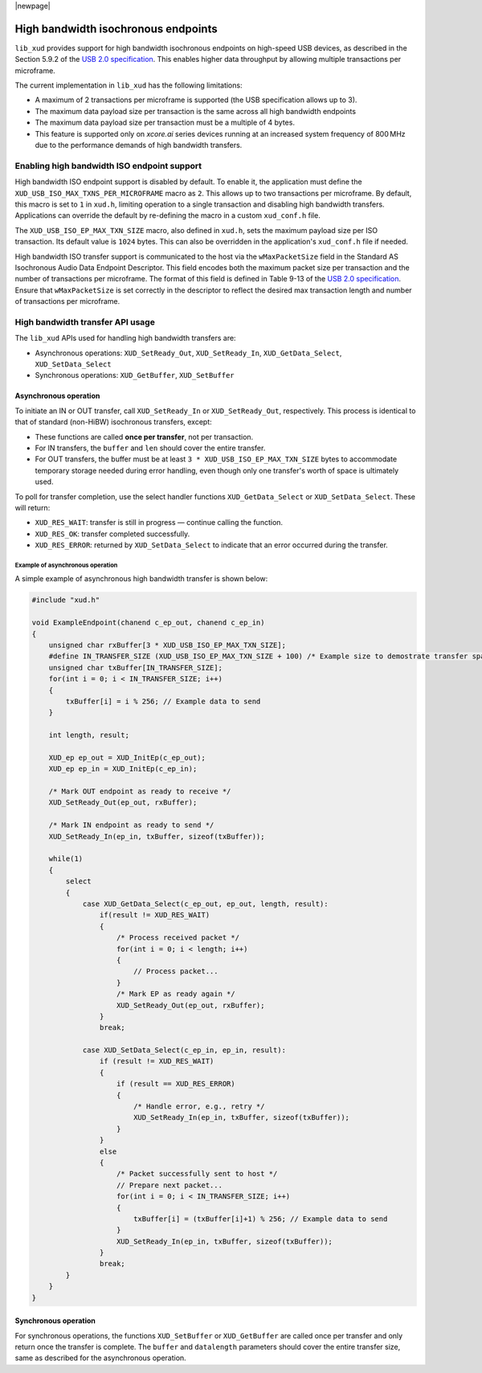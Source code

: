|newpage|

************************************
High bandwidth isochronous endpoints
************************************

``lib_xud`` provides support for high bandwidth isochronous endpoints on high-speed USB devices, as described in the
Section 5.9.2 of the `USB 2.0 specification <https://usb.org/document-library/usb-20-specification>`_.
This enables higher data throughput by allowing multiple transactions per microframe.

The current implementation in ``lib_xud`` has the following limitations:

* A maximum of 2 transactions per microframe is supported (the USB specification allows up to 3).
* The maximum data payload size per transaction is the same across all high bandwidth endpoints
* The maximum data payload size per transaction must be a multiple of 4 bytes.
* This feature is supported only on `xcore.ai` series devices running at an increased system frequency of 800 MHz due to the performance demands of high bandwidth transfers.

Enabling high bandwidth ISO endpoint support
============================================

High bandwidth ISO endpoint support is disabled by default. To enable it, the application must define the
``XUD_USB_ISO_MAX_TXNS_PER_MICROFRAME`` macro as ``2``. This allows up to two transactions per microframe.
By default, this macro is set to ``1`` in ``xud.h``, limiting operation to a single transaction and disabling
high bandwidth transfers. Applications can override the default by re-defining the macro in a custom ``xud_conf.h`` file.

The ``XUD_USB_ISO_EP_MAX_TXN_SIZE`` macro, also defined in ``xud.h``, sets the maximum payload size per ISO transaction.
Its default value is ``1024`` bytes. This can also be overridden in the application's ``xud_conf.h`` file if needed.

High bandwidth ISO transfer support is communicated to the host via the ``wMaxPacketSize`` field in the
Standard AS Isochronous Audio Data Endpoint Descriptor. This field encodes both the maximum packet size
per transaction and the number of transactions per microframe. The format of this field is defined in
Table 9-13 of the `USB 2.0 specification <https://usb.org/document-library/usb-20-specification>`_.
Ensure that ``wMaxPacketSize`` is set correctly in the descriptor to reflect the desired max transaction length and
number of transactions per microframe.


High bandwidth transfer API usage
=================================

The ``lib_xud`` APIs used for handling high bandwidth transfers are:

* Asynchronous operations:
  ``XUD_SetReady_Out``, ``XUD_SetReady_In``, ``XUD_GetData_Select``, ``XUD_SetData_Select``

* Synchronous operations:
  ``XUD_GetBuffer``, ``XUD_SetBuffer``

Asynchronous operation
----------------------

To initiate an IN or OUT transfer, call ``XUD_SetReady_In`` or ``XUD_SetReady_Out``, respectively.
This process is identical to that of standard (non-HiBW) isochronous transfers, except:

* These functions are called **once per transfer**, not per transaction.
* For IN transfers, the ``buffer`` and ``len`` should cover the entire transfer.
* For OUT transfers, the buffer must be at least ``3 * XUD_USB_ISO_EP_MAX_TXN_SIZE`` bytes to accommodate temporary storage needed during error handling,
  even though only one transfer's worth of space is ultimately used.

To poll for transfer completion, use the select handler functions ``XUD_GetData_Select`` or ``XUD_SetData_Select``.
These will return:

* ``XUD_RES_WAIT``: transfer is still in progress — continue calling the function.
* ``XUD_RES_OK``: transfer completed successfully.
* ``XUD_RES_ERROR``: returned by ``XUD_SetData_Select`` to indicate that an error occurred during the transfer.

Example of asynchronous operation
^^^^^^^^^^^^^^^^^^^^^^^^^^^^^^^^^

A simple example of asynchronous high bandwidth transfer is shown below:

.. code-block:: c

    #include "xud.h"

    void ExampleEndpoint(chanend c_ep_out, chanend c_ep_in)
    {
        unsigned char rxBuffer[3 * XUD_USB_ISO_EP_MAX_TXN_SIZE];
        #define IN_TRANSFER_SIZE (XUD_USB_ISO_EP_MAX_TXN_SIZE + 100) /* Example size to demostrate transfer spanning 2 transactions*/
        unsigned char txBuffer[IN_TRANSFER_SIZE];
        for(int i = 0; i < IN_TRANSFER_SIZE; i++)
        {
            txBuffer[i] = i % 256; // Example data to send
        }

        int length, result;

        XUD_ep ep_out = XUD_InitEp(c_ep_out);
        XUD_ep ep_in = XUD_InitEp(c_ep_in);

        /* Mark OUT endpoint as ready to receive */
        XUD_SetReady_Out(ep_out, rxBuffer);

        /* Mark IN endpoint as ready to send */
        XUD_SetReady_In(ep_in, txBuffer, sizeof(txBuffer));

        while(1)
        {
            select
            {
                case XUD_GetData_Select(c_ep_out, ep_out, length, result):
                    if(result != XUD_RES_WAIT)
                    {
                        /* Process received packet */
                        for(int i = 0; i < length; i++)
                        {
                            // Process packet...
                        }
                        /* Mark EP as ready again */
                        XUD_SetReady_Out(ep_out, rxBuffer);
                    }
                    break;

                case XUD_SetData_Select(c_ep_in, ep_in, result):
                    if (result != XUD_RES_WAIT)
                    {
                        if (result == XUD_RES_ERROR)
                        {
                            /* Handle error, e.g., retry */
                            XUD_SetReady_In(ep_in, txBuffer, sizeof(txBuffer));
                        }
                    }
                    else
                    {
                        /* Packet successfully sent to host */
                        // Prepare next packet...
                        for(int i = 0; i < IN_TRANSFER_SIZE; i++)
                        {
                            txBuffer[i] = (txBuffer[i]+1) % 256; // Example data to send
                        }
                        XUD_SetReady_In(ep_in, txBuffer, sizeof(txBuffer));
                    }
                    break;
            }
        }
    }



Synchronous operation
---------------------

For synchronous operations, the functions ``XUD_SetBuffer`` or ``XUD_GetBuffer`` are called once per transfer and only
return once the transfer is complete.
The ``buffer`` and ``datalength`` parameters should cover the entire transfer size, same as described for the asynchronous operation.


